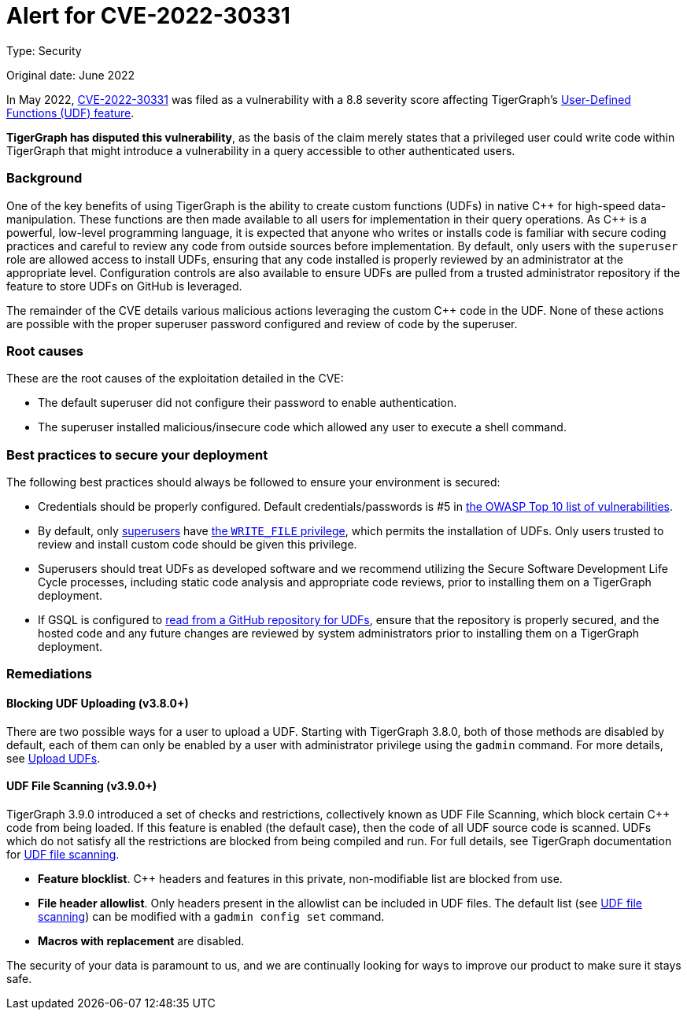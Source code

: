 = Alert for CVE-2022-30331
:description: TigerGraph's response to CVE-2022-30331.
:page-aliases: home:ROOT:cve-2022-30331.adoc
:pp: {plus}{plus}

Type: Security

Original date: June 2022

In May 2022, link:https://nvd.nist.gov/vuln/detail/CVE-2022-30331[CVE-2022-30331] was filed as a vulnerability with a 8.8 severity score affecting TigerGraph’s xref:gsql-ref:querying:func/query-user-defined-functions.adoc[User-Defined Functions (UDF) feature].

*TigerGraph has disputed this vulnerability*, as the basis of the claim merely states that a privileged user could write code within TigerGraph that might introduce a vulnerability in a query accessible to other authenticated users.


=== Background
One of the key benefits of using TigerGraph is the ability to create custom functions (UDFs) in native C{pp} for high-speed data-manipulation.
These functions are then made available to all users for implementation in their query operations.
As C{pp} is a powerful, low-level programming language, it is expected that anyone who writes or installs code is familiar with secure coding practices and careful to review any code from outside sources before implementation.
By default, only users with the `superuser` role are allowed access to install UDFs, ensuring that any code installed is properly reviewed by an administrator at the appropriate level.
Configuration controls are also available to ensure UDFs are pulled from a trusted administrator repository if the feature to store UDFs on GitHub is leveraged.

The remainder of the CVE details various malicious actions leveraging the custom C{pp} code in the UDF.
None of these actions are possible with the proper superuser password configured and review of code by the superuser.

=== Root causes

These are the root causes of the exploitation detailed in the CVE:

* The default superuser did not configure their password to enable authentication.
* The superuser installed malicious/insecure code which allowed any user to execute a shell command.

=== Best practices to secure your deployment

The following best practices should always be followed to ensure your environment is secured:

* Credentials should be properly configured.
Default credentials/passwords is #5 in https://owasp.org/Top10/A05_2021-Security_Misconfiguration/[the OWASP Top 10 list of vulnerabilities].

* By default, only xref:tigergraph-server:user-access:access-control-model.adoc#_roles[superusers] have xref:tigergraph-server:user-access:access-control-model.adoc#_privileges[the `WRITE_FILE` privilege], which permits the installation of UDFs.
Only users trusted to review and install custom code should be given this privilege.
* Superusers should treat UDFs as developed software and we recommend utilizing the Secure Software Development Life Cycle processes, including static code analysis and appropriate code reviews, prior to installing them on a TigerGraph deployment.
* If GSQL is configured to xref:gsql-ref:querying:func/query-user-defined-functions.adoc#_use_github_to_store_udfs[read from a GitHub repository for UDFs], ensure that the repository is properly secured, and the hosted code and any future changes are reviewed by system administrators prior to installing them on a TigerGraph deployment.

=== Remediations

==== Blocking UDF Uploading (v3.8.0+)

There are two possible ways for a user to upload a UDF. Starting with TigerGraph 3.8.0, both of those methods are disabled by default, each of them can only be enabled by a user with administrator privilege using the `gadmin` command. For more details, see xref:gsql-ref:querying:func:query-user-defined-functions.adoc#_upload_udfs [Upload UDFs].

==== UDF File Scanning (v3.9.0+)

TigerGraph 3.9.0 introduced a set of checks and restrictions, collectively known as UDF File Scanning, which block certain C{pp} code from being loaded. If this feature is enabled (the default case), then the code of all UDF source code is scanned. UDFs which do not satisfy all the restrictions are blocked from being compiled and run.  For full details, see TigerGraph documentation for xref:tigergraph-server:security.index.adoc#_udf_file_scanning [UDF file scanning].

* *Feature blocklist*. C{pp} headers and features in this private, non-modifiable list are blocked from use.

* *File header allowlist*. Only headers present in the allowlist can be included in UDF files. The default list (see xref:tigergraph-server:security.index.adoc#_udf_file_scanning [UDF file scanning]) can be modified with a `gadmin config set` command.

* *Macros with replacement* are disabled.



The security of your data is paramount to us, and we are continually looking for ways to improve our product to make sure it stays safe.
